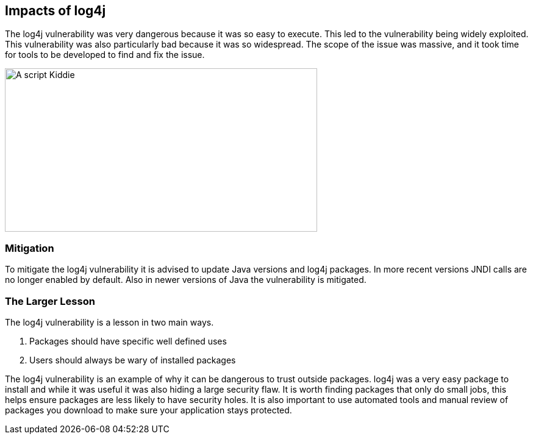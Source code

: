 == Impacts of log4j

The log4j vulnerability was very dangerous because it was so easy to execute. This led to the vulnerability being widely exploited. This vulnerability was also particularly bad because it was so widespread. The scope of the issue was massive, and it took time for tools to be developed to find and fix the issue.

image::images/script_kiddie.jpg[A script Kiddie,512,268,style="lesson-image"]


=== Mitigation

To mitigate the log4j vulnerability it is advised to update Java versions and log4j packages. In more recent versions JNDI calls are no longer enabled by default. Also in newer versions of Java the vulnerability is mitigated.

=== The Larger Lesson

The log4j vulnerability is a lesson in two main ways.

1. Packages should have specific well defined uses
2. Users should always be wary of installed packages

The log4j vulnerability is an example of why it can be dangerous to trust outside packages. log4j was a very easy package to install and while it was useful it was also hiding a large security flaw. It is worth finding packages that only do small jobs, this helps ensure packages are less likely to have security holes. It is also important to use automated tools and manual review of packages you download to make sure your application stays protected.